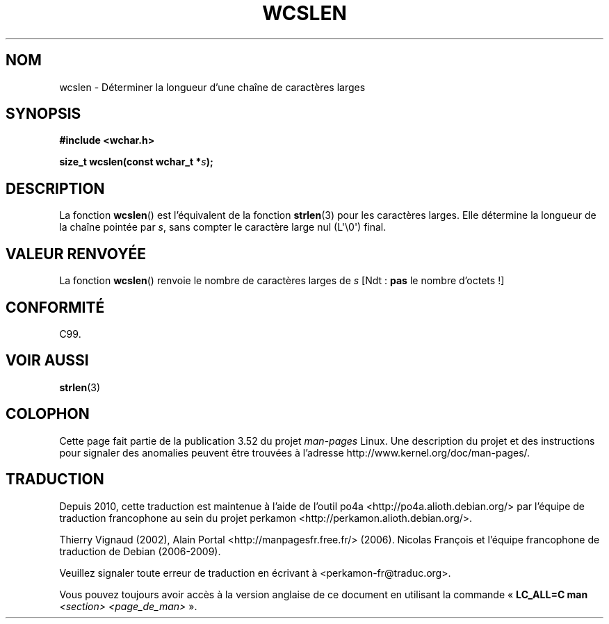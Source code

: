 .\" Copyright (c) Bruno Haible <haible@clisp.cons.org>
.\"
.\" %%%LICENSE_START(GPLv2+_DOC_ONEPARA)
.\" This is free documentation; you can redistribute it and/or
.\" modify it under the terms of the GNU General Public License as
.\" published by the Free Software Foundation; either version 2 of
.\" the License, or (at your option) any later version.
.\" %%%LICENSE_END
.\"
.\" References consulted:
.\"   GNU glibc-2 source code and manual
.\"   Dinkumware C library reference http://www.dinkumware.com/
.\"   OpenGroup's Single UNIX specification http://www.UNIX-systems.org/online.html
.\"   ISO/IEC 9899:1999
.\"
.\"*******************************************************************
.\"
.\" This file was generated with po4a. Translate the source file.
.\"
.\"*******************************************************************
.TH WCSLEN 3 "28 septembre 2011" GNU "Manuel du programmeur Linux"
.SH NOM
wcslen \- Déterminer la longueur d'une chaîne de caractères larges
.SH SYNOPSIS
.nf
\fB#include <wchar.h>\fP
.sp
\fBsize_t wcslen(const wchar_t *\fP\fIs\fP\fB);\fP
.fi
.SH DESCRIPTION
La fonction \fBwcslen\fP() est l'équivalent de la fonction \fBstrlen\fP(3) pour
les caractères larges. Elle détermine la longueur de la chaîne pointée par
\fIs\fP, sans compter le caractère large nul (L\(aq\e0\(aq) final.
.SH "VALEUR RENVOYÉE"
La fonction \fBwcslen\fP() renvoie le nombre de caractères larges de \fIs\fP [Ndt\ : \fBpas\fP le nombre d'octets\ !]
.SH CONFORMITÉ
C99.
.SH "VOIR AUSSI"
\fBstrlen\fP(3)
.SH COLOPHON
Cette page fait partie de la publication 3.52 du projet \fIman\-pages\fP
Linux. Une description du projet et des instructions pour signaler des
anomalies peuvent être trouvées à l'adresse
\%http://www.kernel.org/doc/man\-pages/.
.SH TRADUCTION
Depuis 2010, cette traduction est maintenue à l'aide de l'outil
po4a <http://po4a.alioth.debian.org/> par l'équipe de
traduction francophone au sein du projet perkamon
<http://perkamon.alioth.debian.org/>.
.PP
Thierry Vignaud (2002),
Alain Portal <http://manpagesfr.free.fr/>\ (2006).
Nicolas François et l'équipe francophone de traduction de Debian\ (2006-2009).
.PP
Veuillez signaler toute erreur de traduction en écrivant à
<perkamon\-fr@traduc.org>.
.PP
Vous pouvez toujours avoir accès à la version anglaise de ce document en
utilisant la commande
«\ \fBLC_ALL=C\ man\fR \fI<section>\fR\ \fI<page_de_man>\fR\ ».
